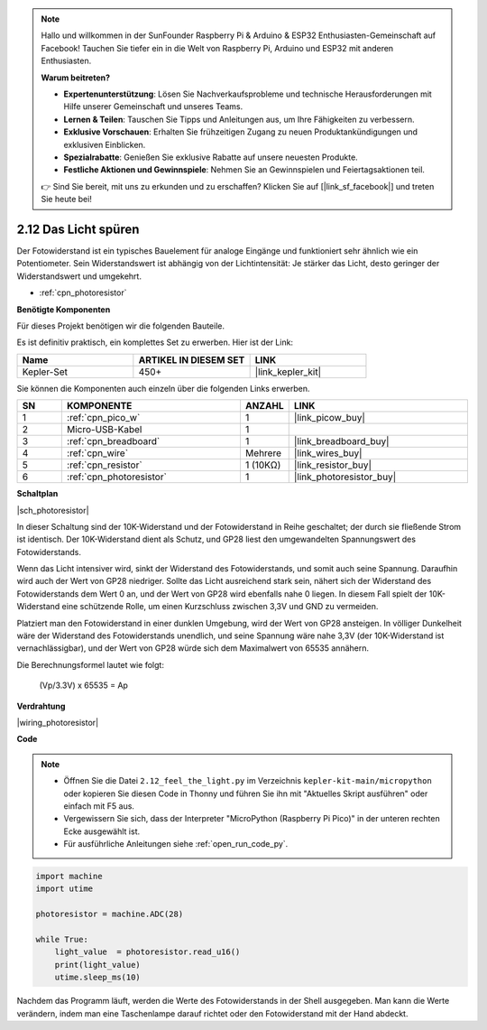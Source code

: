 .. note::

    Hallo und willkommen in der SunFounder Raspberry Pi & Arduino & ESP32 Enthusiasten-Gemeinschaft auf Facebook! Tauchen Sie tiefer ein in die Welt von Raspberry Pi, Arduino und ESP32 mit anderen Enthusiasten.

    **Warum beitreten?**

    - **Expertenunterstützung**: Lösen Sie Nachverkaufsprobleme und technische Herausforderungen mit Hilfe unserer Gemeinschaft und unseres Teams.
    - **Lernen & Teilen**: Tauschen Sie Tipps und Anleitungen aus, um Ihre Fähigkeiten zu verbessern.
    - **Exklusive Vorschauen**: Erhalten Sie frühzeitigen Zugang zu neuen Produktankündigungen und exklusiven Einblicken.
    - **Spezialrabatte**: Genießen Sie exklusive Rabatte auf unsere neuesten Produkte.
    - **Festliche Aktionen und Gewinnspiele**: Nehmen Sie an Gewinnspielen und Feiertagsaktionen teil.

    👉 Sind Sie bereit, mit uns zu erkunden und zu erschaffen? Klicken Sie auf [|link_sf_facebook|] und treten Sie heute bei!

.. _py_photoresistor:

2.12 Das Licht spüren
=============================

Der Fotowiderstand ist ein typisches Bauelement für analoge Eingänge und funktioniert sehr ähnlich wie ein Potentiometer. Sein Widerstandswert ist abhängig von der Lichtintensität: Je stärker das Licht, desto geringer der Widerstandswert und umgekehrt.

* :ref:`cpn_photoresistor`

**Benötigte Komponenten**

Für dieses Projekt benötigen wir die folgenden Bauteile.

Es ist definitiv praktisch, ein komplettes Set zu erwerben. Hier ist der Link:

.. list-table::
    :widths: 20 20 20
    :header-rows: 1

    *   - Name
        - ARTIKEL IN DIESEM SET
        - LINK
    *   - Kepler-Set
        - 450+
        - |link_kepler_kit|

Sie können die Komponenten auch einzeln über die folgenden Links erwerben.

.. list-table::
    :widths: 5 20 5 20
    :header-rows: 1

    *   - SN
        - KOMPONENTE
        - ANZAHL
        - LINK

    *   - 1
        - :ref:`cpn_pico_w`
        - 1
        - |link_picow_buy|
    *   - 2
        - Micro-USB-Kabel
        - 1
        - 
    *   - 3
        - :ref:`cpn_breadboard`
        - 1
        - |link_breadboard_buy|
    *   - 4
        - :ref:`cpn_wire`
        - Mehrere
        - |link_wires_buy|
    *   - 5
        - :ref:`cpn_resistor`
        - 1 (10KΩ)
        - |link_resistor_buy|
    *   - 6
        - :ref:`cpn_photoresistor`
        - 1
        - |link_photoresistor_buy|

**Schaltplan**

|sch_photoresistor|

In dieser Schaltung sind der 10K-Widerstand und der Fotowiderstand in Reihe geschaltet; der durch sie fließende Strom ist identisch. Der 10K-Widerstand dient als Schutz, und GP28 liest den umgewandelten Spannungswert des Fotowiderstands.

Wenn das Licht intensiver wird, sinkt der Widerstand des Fotowiderstands, und somit auch seine Spannung. Daraufhin wird auch der Wert von GP28 niedriger. Sollte das Licht ausreichend stark sein, nähert sich der Widerstand des Fotowiderstands dem Wert 0 an, und der Wert von GP28 wird ebenfalls nahe 0 liegen. In diesem Fall spielt der 10K-Widerstand eine schützende Rolle, um einen Kurzschluss zwischen 3,3V und GND zu vermeiden.

Platziert man den Fotowiderstand in einer dunklen Umgebung, wird der Wert von GP28 ansteigen. In völliger Dunkelheit wäre der Widerstand des Fotowiderstands unendlich, und seine Spannung wäre nahe 3,3V (der 10K-Widerstand ist vernachlässigbar), und der Wert von GP28 würde sich dem Maximalwert von 65535 annähern.

Die Berechnungsformel lautet wie folgt:

    (Vp/3.3V) x 65535 = Ap

**Verdrahtung**

|wiring_photoresistor|

**Code**

.. note::

    * Öffnen Sie die Datei ``2.12_feel_the_light.py`` im Verzeichnis ``kepler-kit-main/micropython`` oder kopieren Sie diesen Code in Thonny und führen Sie ihn mit "Aktuelles Skript ausführen" oder einfach mit F5 aus.

    * Vergewissern Sie sich, dass der Interpreter "MicroPython (Raspberry Pi Pico)" in der unteren rechten Ecke ausgewählt ist.

    * Für ausführliche Anleitungen siehe :ref:`open_run_code_py`.

.. code-block:: python

    import machine
    import utime

    photoresistor = machine.ADC(28)

    while True:
        light_value  = photoresistor.read_u16()
        print(light_value)
        utime.sleep_ms(10)

Nachdem das Programm läuft, werden die Werte des Fotowiderstands in der Shell ausgegeben. Man kann die Werte verändern, indem man eine Taschenlampe darauf richtet oder den Fotowiderstand mit der Hand abdeckt.

